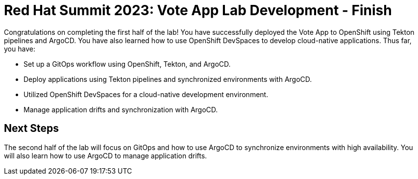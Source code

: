 # Red Hat Summit 2023: Vote App Lab Development - Finish

Congratulations on completing the first half of the lab! You have successfully deployed the Vote App to OpenShift using Tekton pipelines and ArgoCD. You have also learned how to use OpenShift DevSpaces to develop cloud-native applications. Thus far, you have:

- Set up a GitOps workflow using OpenShift, Tekton, and ArgoCD.
- Deploy applications using Tekton pipelines and synchronized environments with ArgoCD.
- Utilized OpenShift DevSpaces for a cloud-native development environment.
- Manage application drifts and synchronization with ArgoCD.

## Next Steps

The second half of the lab will focus on GitOps and how to use ArgoCD to synchronize environments with high availability. You will also learn how to use ArgoCD to manage application drifts.
